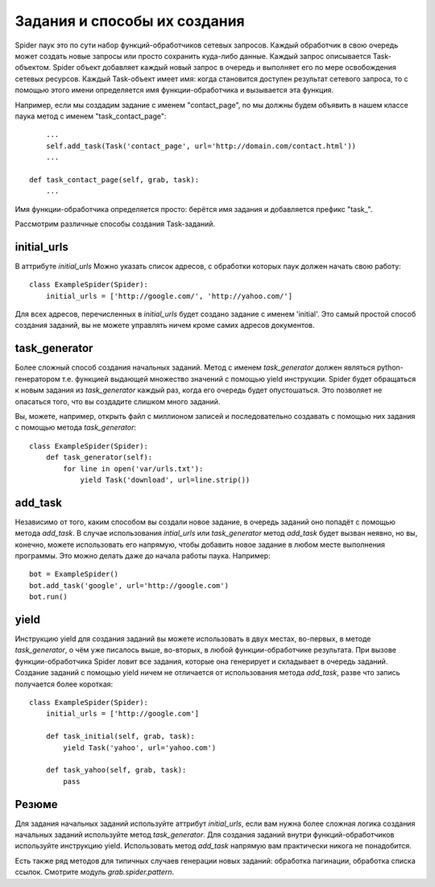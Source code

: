 .. _spider_task:

Задания и способы их создания
=============================

Spider паук это по сути набор функций-обработчиков сетевых запросов. Каждый обработчик в свою очередь может создать новые запросы или просто сохранить куда-либо данные. Каждый запрос описывается Task-объектом. Spider объект добавляет каждый новый запрос в очередь и выполняет его по мере освобождения сетевых ресурсов. Каждый Task-объект имеет имя: когда становится доступен результат сетевого запроса, то с помощью этого имени определяется имя функции-обработчика и вызывается эта функция.

Например, если мы создадим задание с именем "contact_page", nо мы должны будем объявить в нашем классе паука метод c именем "task_contact_page"::

        ...
        self.add_task(Task('contact_page', url='http://domain.com/contact.html'))
        ...

    def task_contact_page(self, grab, task):
        ...

Имя функции-обработчика определяется просто: берётся имя задания и добавляется префикс "task_".

Рассмотрим различные способы создания Task-заданий.


initial_urls
------------

В аттрибуте `initial_urls` Можно указать список адресов, с обработки которых паук должен начать свою работу::

    class ExampleSpider(Spider):
        initial_urls = ['http://google.com/', 'http://yahoo.com/']

Для всех адресов, перечисленных в `initial_urls` будет создано задание с именем 'initial'. Это самый простой способ создания заданий, вы не можете управлять ничем кроме самих адресов документов.


task_generator
--------------

Более сложный способ создания начальных заданий. Метод с именем `task_generator` должен являться python-генератором т.е. функцией выдающей множество значений с помощью yield инструкции. Spider будет обращаться к новым задания из `task_generator` каждый раз, когда его очередь будет опустошаться. Это позволяет не опасаться того, что вы создадите слишком много заданий.

Вы, можете, например, открыть файл с миллионом записей и последовательно создавать с помощью них задания с помощью метода `task_generator`::

    class ExampleSpider(Spider):
        def task_generator(self):
            for line in open('var/urls.txt'):
                yield Task('download', url=line.strip())


add_task
--------

Независимо от того, каким способом вы создали новое задание, в очередь заданий оно попадёт с помощью метода `add_task`. В случае использования `intial_urls` или `task_generator` метод `add_task` будет вызван неявно, но вы, конечно, можете использовать его напрямую, чтобы добавить новое задание в любом месте выполнения программы. Это можно делать даже до начала работы паука. Например::

    bot = ExampleSpider()
    bot.add_task('google', url='http://google.com')
    bot.run()


yield
-----

Инструкцию yield для создания заданий вы можете использовать в двух местах, во-первых, в методе `task_generator`, о чём уже писалось выше, во-вторых, в любой функции-обработчике результата. При вызове функции-обработчика Spider ловит все задания, которые она генерирует и складывает в очередь заданий. Создание заданий с помощью yield ничем не отличается от использования метода `add_task`, разве что запись получается более короткая::

    class ExampleSpider(Spider):
        initial_urls = ['http://google.com']
        
        def task_initial(self, grab, task):
            yield Task('yahoo', url='yahoo.com')

        def task_yahoo(self, grab, task):
            pass


Резюме
------

Для задания начальных заданий используйте аттрибут `initial_urls`, если вам нужна более сложная логика создания начальных заданий используйте метод `task_generator`. Для создания заданий внутри функций-обработчиков используйте инструкцию yield. Использовать метод `add_task` напрямую вам практически никога не понадобится.

Есть также ряд методов для типичных случаев генерации новых заданий: обработка пагинации, обработка списка ссылок. Смотрите модуль `grab.spider.pattern`.
